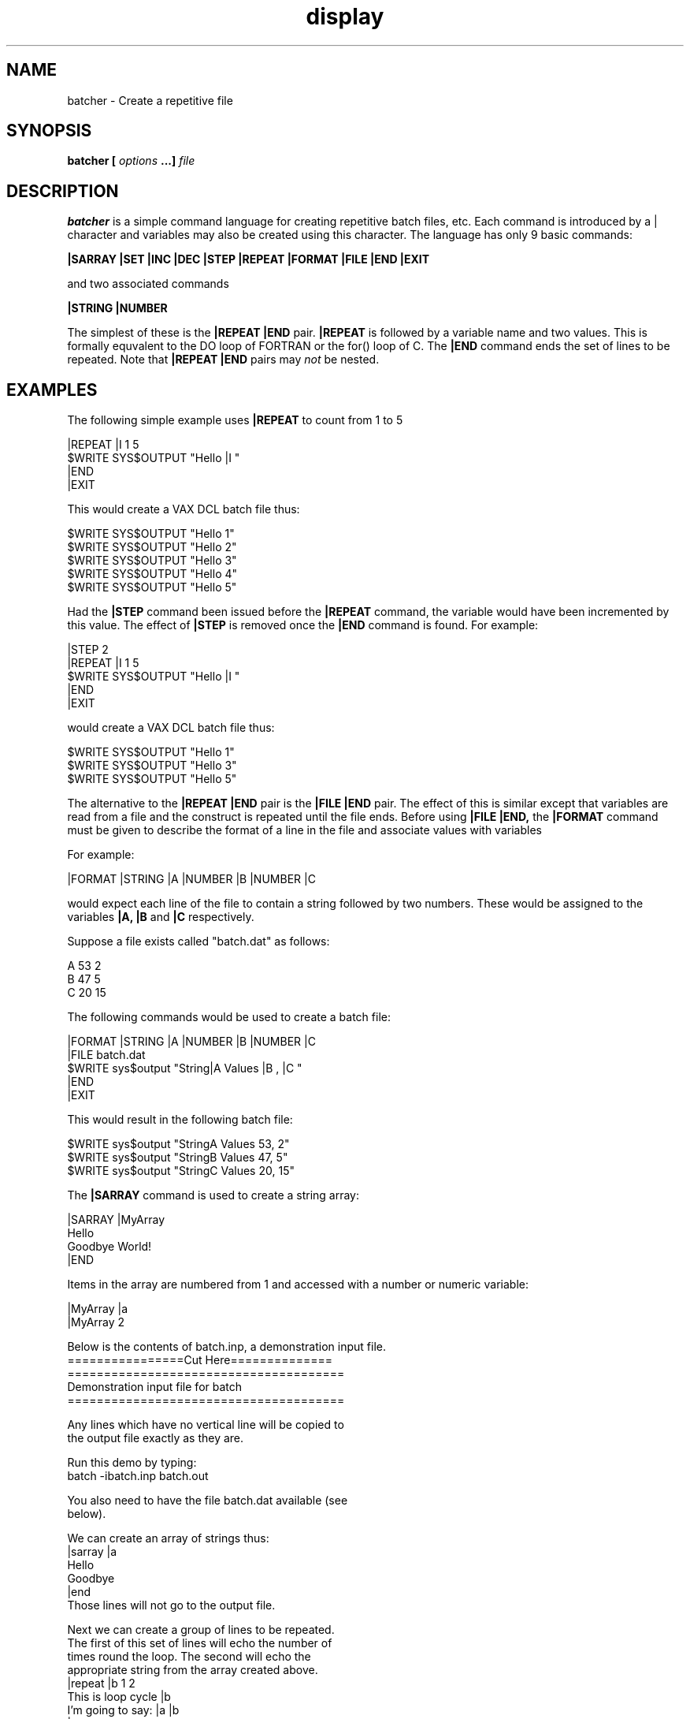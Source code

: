 .ad l
.nh
.TH display 1 "26 September 1994" "Batcher"
.SH NAME
batcher - Create a repetitive file
.SH SYNOPSIS
.B "batcher" [ \fIoptions\fP ...] \fIfile\fP
.SH DESCRIPTION
\fBbatcher\fP is a simple command language for creating repetitive batch 
files, etc. Each command is introduced by a | character and variables 
may also be created using this character. The language has only 9 
basic commands:
.PP

.B   |SARRAY
.B   |SET
.B   |INC
.B   |DEC
.B   |STEP
.B   |REPEAT
.B   |FORMAT
.B   |FILE
.B   |END
.B   |EXIT
.PP
and two associated commands
.PP
.B   |STRING
.B   |NUMBER
.PP
   The simplest of these is the 
.B |REPEAT |END 
pair. 
.B |REPEAT 
is followed
by a variable name and two values. This is formally equvalent to the
DO loop of FORTRAN or the for() loop of C. The 
.B |END 
command ends the
set of lines to be repeated. Note that 
.B |REPEAT |END 
pairs may \fInot\fP be nested.
.SH EXAMPLES
The following simple example uses
.B |REPEAT
to count from 1 to 5

   |REPEAT |I 1 5
   $WRITE SYS$OUTPUT "Hello |I "
   |END
   |EXIT
   
This would create a VAX DCL batch file thus:

   $WRITE SYS$OUTPUT "Hello 1"
   $WRITE SYS$OUTPUT "Hello 2"
   $WRITE SYS$OUTPUT "Hello 3"
   $WRITE SYS$OUTPUT "Hello 4"
   $WRITE SYS$OUTPUT "Hello 5"
.PP   
   Had the 
.B |STEP 
command been issued before the 
.B |REPEAT 
command, the 
variable would have been incremented by this value. The effect of 
.B |STEP 
is removed once the 
.B |END 
command is found. For example:

   |STEP 2
   |REPEAT |I 1 5
   $WRITE SYS$OUTPUT "Hello |I "
   |END
   |EXIT

would create a VAX DCL batch file thus:

   $WRITE SYS$OUTPUT "Hello 1"
   $WRITE SYS$OUTPUT "Hello 3"
   $WRITE SYS$OUTPUT "Hello 5"
.PP   
   The alternative to the 
.B |REPEAT |END 
pair is the 
.B |FILE |END 
pair. 
The effect of this is similar except that variables are read from
a file and the construct is repeated until the file ends. Before 
using 
.B |FILE |END,
the 
.B |FORMAT 
command must be given to describe the
format of a line in the file and associate values with variables

For example:

   |FORMAT |STRING |A |NUMBER |B |NUMBER |C

would expect each line of the file to contain a string followed by two
numbers. These would be assigned to the variables 
.B |A, |B 
and 
.B |C
respectively.
.PP
Suppose a file exists called "batch.dat" as follows:

   A 53 2
   B 47 5
   C 20 15

The following commands would be used to create a batch file:

   |FORMAT |STRING |A |NUMBER |B |NUMBER |C
   |FILE batch.dat
   $WRITE sys$output "String|A  Values |B , |C "
   |END
   |EXIT

This would result in the following batch file:

   $WRITE sys$output "StringA Values 53, 2"
   $WRITE sys$output "StringB Values 47, 5"
   $WRITE sys$output "StringC Values 20, 15"
.PP   
The 
.B |SARRAY 
command is used to create a string array:

   |SARRAY |MyArray
   Hello
   Goodbye World!
   |END

Items in the array are numbered from 1 and accessed with a number or 
numeric variable:

   |MyArray |a
   |MyArray 2

.PP   
Below is the contents of batch.inp, a demonstration input file.
   ================Cut Here==============
   ======================================
     Demonstration input file for batch 
   ======================================
   
   Any lines which have no vertical line will be copied to 
   the output file exactly as they are.
   
   Run this demo by typing:
   batch -ibatch.inp batch.out
   
   You also need to have the file batch.dat available (see
   below).
   
   We can create an array of strings thus:
   |sarray |a
   Hello
   Goodbye
   |end
   Those lines will not go to the output file.
   
   Next we can create a group of lines to be repeated.
   The first of this set of lines will echo the number of 
   times round the loop. The second will echo the 
   appropriate string from the array created above.
   |repeat |b 1 2
   This is loop cycle |b
   I'm going to say: |a |b
   |end
   
   We can also create and manipulate variables directly:
   |set |c 1
   |c
   |inc |c
   |c
   |dec |c
   |c
   |set |c 10
   |c
   
   Let's echo the variables from the string array again:
   |a 1  |a 2
   Note that to get a space between these two words in the 
   output, we had to place *two* spaces in the input file. 
   This is always the case as the first space is eaten by 
   the command interpreter in defining the variable name. 
   This, of course, lets us follow something immediately 
   without a space. For example:
   |step 2
   |repeat |d 1 10
   file|d .dat
   |end
   This example also illustrates the command to set the 
   step size.
   
   Finally the file parsing option.
   First we need to create a template:
   |format |string |e |number |f |number |g
   Now specify a file loop with something to write:
   |file batch.dat
   String|e  Values |f ,|g
   |end
   |exit
   
   Below is the contents of batch.dat
   ================Cut Here==============
   A 53 2
   B 47 5
   C 20 15
   ================Cut Here==============
.SH OPTIONS
.B -i\fIfilename\fP
Specify an input filename
.SH NOTES
1. The file must end with a 
.B |EXIT 
command - anything after that will be ignored.

2. Each variable \fImust\fP be followed by a space. This space will be 
removed in the resulting output string. Thus, if you wish a space to 
appear, you must place 2 spaces in the command line.
   
.SH BUGS
1. Commands are (currently) not allowed within 
.B |FILE 
or 
.B |REPEAT 
loops, so you can't put in 
.B |INC's 
or 
.B |DEC's.

2. Consequently, loops cannot be nested.
(1. and 2. may sometime be fixed by making the commandline 
stuff recursive...)

3. Variable names are limited to 19 characters.


.SH COPYRIGHT
Copyright 1990-1994 Dr. Andrew C.R. Martin, SciTech Software
.PP
Permission to use, copy, modify, distribute, and sell this software and
its documentation for any purpose is hereby granted without fee,
provided that the above copyright notice appear in all copies and that
both that copyright notice and this permission notice appear in
supporting documentation. Dr. Martin makes no representations
about the suitability of this software for any purpose.  It is provided
"as is" without express or implied warranty.
.PP
Dr. Martin disclaims all warranties with regard
to this software, including all implied warranties of merchantability
and fitness, in no event shall Dr. Martin be
liable for any special, indirect or consequential damages or any
damages whatsoever resulting from loss of use, data or profits, whether
in an action of contract, negligence or other tortious action, arising
out of or in connection with the use or performance of this software.
.SH AUTHORS
Dr. Andrew C.R. Martin, SciTech Software.
